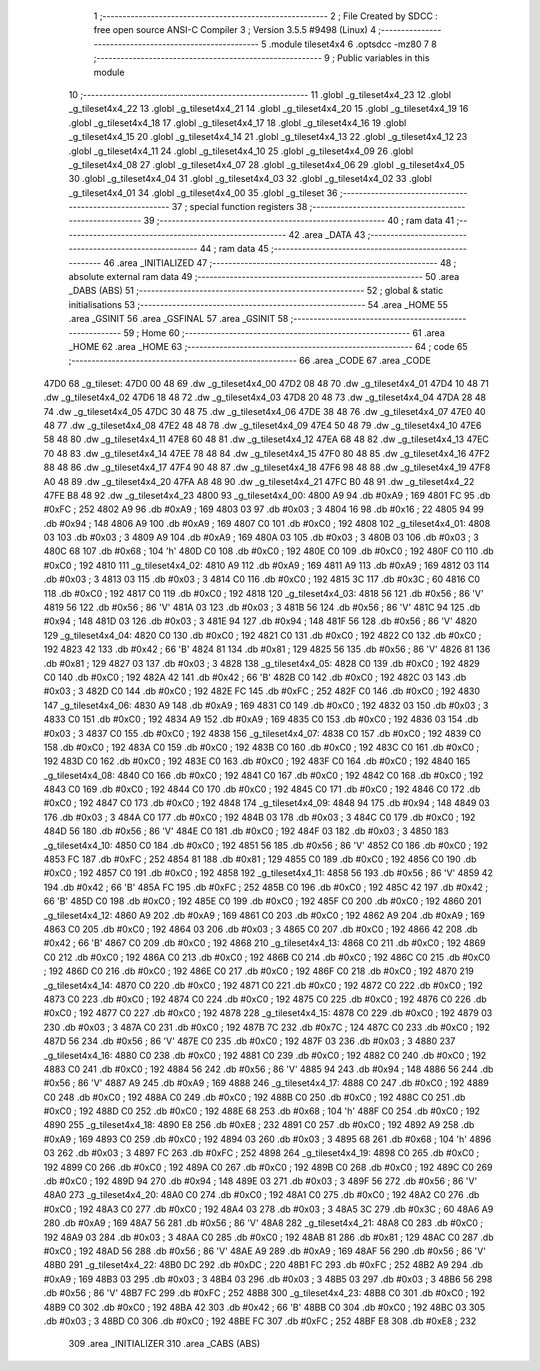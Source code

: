                               1 ;--------------------------------------------------------
                              2 ; File Created by SDCC : free open source ANSI-C Compiler
                              3 ; Version 3.5.5 #9498 (Linux)
                              4 ;--------------------------------------------------------
                              5 	.module tileset4x4
                              6 	.optsdcc -mz80
                              7 	
                              8 ;--------------------------------------------------------
                              9 ; Public variables in this module
                             10 ;--------------------------------------------------------
                             11 	.globl _g_tileset4x4_23
                             12 	.globl _g_tileset4x4_22
                             13 	.globl _g_tileset4x4_21
                             14 	.globl _g_tileset4x4_20
                             15 	.globl _g_tileset4x4_19
                             16 	.globl _g_tileset4x4_18
                             17 	.globl _g_tileset4x4_17
                             18 	.globl _g_tileset4x4_16
                             19 	.globl _g_tileset4x4_15
                             20 	.globl _g_tileset4x4_14
                             21 	.globl _g_tileset4x4_13
                             22 	.globl _g_tileset4x4_12
                             23 	.globl _g_tileset4x4_11
                             24 	.globl _g_tileset4x4_10
                             25 	.globl _g_tileset4x4_09
                             26 	.globl _g_tileset4x4_08
                             27 	.globl _g_tileset4x4_07
                             28 	.globl _g_tileset4x4_06
                             29 	.globl _g_tileset4x4_05
                             30 	.globl _g_tileset4x4_04
                             31 	.globl _g_tileset4x4_03
                             32 	.globl _g_tileset4x4_02
                             33 	.globl _g_tileset4x4_01
                             34 	.globl _g_tileset4x4_00
                             35 	.globl _g_tileset
                             36 ;--------------------------------------------------------
                             37 ; special function registers
                             38 ;--------------------------------------------------------
                             39 ;--------------------------------------------------------
                             40 ; ram data
                             41 ;--------------------------------------------------------
                             42 	.area _DATA
                             43 ;--------------------------------------------------------
                             44 ; ram data
                             45 ;--------------------------------------------------------
                             46 	.area _INITIALIZED
                             47 ;--------------------------------------------------------
                             48 ; absolute external ram data
                             49 ;--------------------------------------------------------
                             50 	.area _DABS (ABS)
                             51 ;--------------------------------------------------------
                             52 ; global & static initialisations
                             53 ;--------------------------------------------------------
                             54 	.area _HOME
                             55 	.area _GSINIT
                             56 	.area _GSFINAL
                             57 	.area _GSINIT
                             58 ;--------------------------------------------------------
                             59 ; Home
                             60 ;--------------------------------------------------------
                             61 	.area _HOME
                             62 	.area _HOME
                             63 ;--------------------------------------------------------
                             64 ; code
                             65 ;--------------------------------------------------------
                             66 	.area _CODE
                             67 	.area _CODE
   47D0                      68 _g_tileset:
   47D0 00 48                69 	.dw _g_tileset4x4_00
   47D2 08 48                70 	.dw _g_tileset4x4_01
   47D4 10 48                71 	.dw _g_tileset4x4_02
   47D6 18 48                72 	.dw _g_tileset4x4_03
   47D8 20 48                73 	.dw _g_tileset4x4_04
   47DA 28 48                74 	.dw _g_tileset4x4_05
   47DC 30 48                75 	.dw _g_tileset4x4_06
   47DE 38 48                76 	.dw _g_tileset4x4_07
   47E0 40 48                77 	.dw _g_tileset4x4_08
   47E2 48 48                78 	.dw _g_tileset4x4_09
   47E4 50 48                79 	.dw _g_tileset4x4_10
   47E6 58 48                80 	.dw _g_tileset4x4_11
   47E8 60 48                81 	.dw _g_tileset4x4_12
   47EA 68 48                82 	.dw _g_tileset4x4_13
   47EC 70 48                83 	.dw _g_tileset4x4_14
   47EE 78 48                84 	.dw _g_tileset4x4_15
   47F0 80 48                85 	.dw _g_tileset4x4_16
   47F2 88 48                86 	.dw _g_tileset4x4_17
   47F4 90 48                87 	.dw _g_tileset4x4_18
   47F6 98 48                88 	.dw _g_tileset4x4_19
   47F8 A0 48                89 	.dw _g_tileset4x4_20
   47FA A8 48                90 	.dw _g_tileset4x4_21
   47FC B0 48                91 	.dw _g_tileset4x4_22
   47FE B8 48                92 	.dw _g_tileset4x4_23
   4800                      93 _g_tileset4x4_00:
   4800 A9                   94 	.db #0xA9	; 169
   4801 FC                   95 	.db #0xFC	; 252
   4802 A9                   96 	.db #0xA9	; 169
   4803 03                   97 	.db #0x03	; 3
   4804 16                   98 	.db #0x16	; 22
   4805 94                   99 	.db #0x94	; 148
   4806 A9                  100 	.db #0xA9	; 169
   4807 C0                  101 	.db #0xC0	; 192
   4808                     102 _g_tileset4x4_01:
   4808 03                  103 	.db #0x03	; 3
   4809 A9                  104 	.db #0xA9	; 169
   480A 03                  105 	.db #0x03	; 3
   480B 03                  106 	.db #0x03	; 3
   480C 68                  107 	.db #0x68	; 104	'h'
   480D C0                  108 	.db #0xC0	; 192
   480E C0                  109 	.db #0xC0	; 192
   480F C0                  110 	.db #0xC0	; 192
   4810                     111 _g_tileset4x4_02:
   4810 A9                  112 	.db #0xA9	; 169
   4811 A9                  113 	.db #0xA9	; 169
   4812 03                  114 	.db #0x03	; 3
   4813 03                  115 	.db #0x03	; 3
   4814 C0                  116 	.db #0xC0	; 192
   4815 3C                  117 	.db #0x3C	; 60
   4816 C0                  118 	.db #0xC0	; 192
   4817 C0                  119 	.db #0xC0	; 192
   4818                     120 _g_tileset4x4_03:
   4818 56                  121 	.db #0x56	; 86	'V'
   4819 56                  122 	.db #0x56	; 86	'V'
   481A 03                  123 	.db #0x03	; 3
   481B 56                  124 	.db #0x56	; 86	'V'
   481C 94                  125 	.db #0x94	; 148
   481D 03                  126 	.db #0x03	; 3
   481E 94                  127 	.db #0x94	; 148
   481F 56                  128 	.db #0x56	; 86	'V'
   4820                     129 _g_tileset4x4_04:
   4820 C0                  130 	.db #0xC0	; 192
   4821 C0                  131 	.db #0xC0	; 192
   4822 C0                  132 	.db #0xC0	; 192
   4823 42                  133 	.db #0x42	; 66	'B'
   4824 81                  134 	.db #0x81	; 129
   4825 56                  135 	.db #0x56	; 86	'V'
   4826 81                  136 	.db #0x81	; 129
   4827 03                  137 	.db #0x03	; 3
   4828                     138 _g_tileset4x4_05:
   4828 C0                  139 	.db #0xC0	; 192
   4829 C0                  140 	.db #0xC0	; 192
   482A 42                  141 	.db #0x42	; 66	'B'
   482B C0                  142 	.db #0xC0	; 192
   482C 03                  143 	.db #0x03	; 3
   482D C0                  144 	.db #0xC0	; 192
   482E FC                  145 	.db #0xFC	; 252
   482F C0                  146 	.db #0xC0	; 192
   4830                     147 _g_tileset4x4_06:
   4830 A9                  148 	.db #0xA9	; 169
   4831 C0                  149 	.db #0xC0	; 192
   4832 03                  150 	.db #0x03	; 3
   4833 C0                  151 	.db #0xC0	; 192
   4834 A9                  152 	.db #0xA9	; 169
   4835 C0                  153 	.db #0xC0	; 192
   4836 03                  154 	.db #0x03	; 3
   4837 C0                  155 	.db #0xC0	; 192
   4838                     156 _g_tileset4x4_07:
   4838 C0                  157 	.db #0xC0	; 192
   4839 C0                  158 	.db #0xC0	; 192
   483A C0                  159 	.db #0xC0	; 192
   483B C0                  160 	.db #0xC0	; 192
   483C C0                  161 	.db #0xC0	; 192
   483D C0                  162 	.db #0xC0	; 192
   483E C0                  163 	.db #0xC0	; 192
   483F C0                  164 	.db #0xC0	; 192
   4840                     165 _g_tileset4x4_08:
   4840 C0                  166 	.db #0xC0	; 192
   4841 C0                  167 	.db #0xC0	; 192
   4842 C0                  168 	.db #0xC0	; 192
   4843 C0                  169 	.db #0xC0	; 192
   4844 C0                  170 	.db #0xC0	; 192
   4845 C0                  171 	.db #0xC0	; 192
   4846 C0                  172 	.db #0xC0	; 192
   4847 C0                  173 	.db #0xC0	; 192
   4848                     174 _g_tileset4x4_09:
   4848 94                  175 	.db #0x94	; 148
   4849 03                  176 	.db #0x03	; 3
   484A C0                  177 	.db #0xC0	; 192
   484B 03                  178 	.db #0x03	; 3
   484C C0                  179 	.db #0xC0	; 192
   484D 56                  180 	.db #0x56	; 86	'V'
   484E C0                  181 	.db #0xC0	; 192
   484F 03                  182 	.db #0x03	; 3
   4850                     183 _g_tileset4x4_10:
   4850 C0                  184 	.db #0xC0	; 192
   4851 56                  185 	.db #0x56	; 86	'V'
   4852 C0                  186 	.db #0xC0	; 192
   4853 FC                  187 	.db #0xFC	; 252
   4854 81                  188 	.db #0x81	; 129
   4855 C0                  189 	.db #0xC0	; 192
   4856 C0                  190 	.db #0xC0	; 192
   4857 C0                  191 	.db #0xC0	; 192
   4858                     192 _g_tileset4x4_11:
   4858 56                  193 	.db #0x56	; 86	'V'
   4859 42                  194 	.db #0x42	; 66	'B'
   485A FC                  195 	.db #0xFC	; 252
   485B C0                  196 	.db #0xC0	; 192
   485C 42                  197 	.db #0x42	; 66	'B'
   485D C0                  198 	.db #0xC0	; 192
   485E C0                  199 	.db #0xC0	; 192
   485F C0                  200 	.db #0xC0	; 192
   4860                     201 _g_tileset4x4_12:
   4860 A9                  202 	.db #0xA9	; 169
   4861 C0                  203 	.db #0xC0	; 192
   4862 A9                  204 	.db #0xA9	; 169
   4863 C0                  205 	.db #0xC0	; 192
   4864 03                  206 	.db #0x03	; 3
   4865 C0                  207 	.db #0xC0	; 192
   4866 42                  208 	.db #0x42	; 66	'B'
   4867 C0                  209 	.db #0xC0	; 192
   4868                     210 _g_tileset4x4_13:
   4868 C0                  211 	.db #0xC0	; 192
   4869 C0                  212 	.db #0xC0	; 192
   486A C0                  213 	.db #0xC0	; 192
   486B C0                  214 	.db #0xC0	; 192
   486C C0                  215 	.db #0xC0	; 192
   486D C0                  216 	.db #0xC0	; 192
   486E C0                  217 	.db #0xC0	; 192
   486F C0                  218 	.db #0xC0	; 192
   4870                     219 _g_tileset4x4_14:
   4870 C0                  220 	.db #0xC0	; 192
   4871 C0                  221 	.db #0xC0	; 192
   4872 C0                  222 	.db #0xC0	; 192
   4873 C0                  223 	.db #0xC0	; 192
   4874 C0                  224 	.db #0xC0	; 192
   4875 C0                  225 	.db #0xC0	; 192
   4876 C0                  226 	.db #0xC0	; 192
   4877 C0                  227 	.db #0xC0	; 192
   4878                     228 _g_tileset4x4_15:
   4878 C0                  229 	.db #0xC0	; 192
   4879 03                  230 	.db #0x03	; 3
   487A C0                  231 	.db #0xC0	; 192
   487B 7C                  232 	.db #0x7C	; 124
   487C C0                  233 	.db #0xC0	; 192
   487D 56                  234 	.db #0x56	; 86	'V'
   487E C0                  235 	.db #0xC0	; 192
   487F 03                  236 	.db #0x03	; 3
   4880                     237 _g_tileset4x4_16:
   4880 C0                  238 	.db #0xC0	; 192
   4881 C0                  239 	.db #0xC0	; 192
   4882 C0                  240 	.db #0xC0	; 192
   4883 C0                  241 	.db #0xC0	; 192
   4884 56                  242 	.db #0x56	; 86	'V'
   4885 94                  243 	.db #0x94	; 148
   4886 56                  244 	.db #0x56	; 86	'V'
   4887 A9                  245 	.db #0xA9	; 169
   4888                     246 _g_tileset4x4_17:
   4888 C0                  247 	.db #0xC0	; 192
   4889 C0                  248 	.db #0xC0	; 192
   488A C0                  249 	.db #0xC0	; 192
   488B C0                  250 	.db #0xC0	; 192
   488C C0                  251 	.db #0xC0	; 192
   488D C0                  252 	.db #0xC0	; 192
   488E 68                  253 	.db #0x68	; 104	'h'
   488F C0                  254 	.db #0xC0	; 192
   4890                     255 _g_tileset4x4_18:
   4890 E8                  256 	.db #0xE8	; 232
   4891 C0                  257 	.db #0xC0	; 192
   4892 A9                  258 	.db #0xA9	; 169
   4893 C0                  259 	.db #0xC0	; 192
   4894 03                  260 	.db #0x03	; 3
   4895 68                  261 	.db #0x68	; 104	'h'
   4896 03                  262 	.db #0x03	; 3
   4897 FC                  263 	.db #0xFC	; 252
   4898                     264 _g_tileset4x4_19:
   4898 C0                  265 	.db #0xC0	; 192
   4899 C0                  266 	.db #0xC0	; 192
   489A C0                  267 	.db #0xC0	; 192
   489B C0                  268 	.db #0xC0	; 192
   489C C0                  269 	.db #0xC0	; 192
   489D 94                  270 	.db #0x94	; 148
   489E 03                  271 	.db #0x03	; 3
   489F 56                  272 	.db #0x56	; 86	'V'
   48A0                     273 _g_tileset4x4_20:
   48A0 C0                  274 	.db #0xC0	; 192
   48A1 C0                  275 	.db #0xC0	; 192
   48A2 C0                  276 	.db #0xC0	; 192
   48A3 C0                  277 	.db #0xC0	; 192
   48A4 03                  278 	.db #0x03	; 3
   48A5 3C                  279 	.db #0x3C	; 60
   48A6 A9                  280 	.db #0xA9	; 169
   48A7 56                  281 	.db #0x56	; 86	'V'
   48A8                     282 _g_tileset4x4_21:
   48A8 C0                  283 	.db #0xC0	; 192
   48A9 03                  284 	.db #0x03	; 3
   48AA C0                  285 	.db #0xC0	; 192
   48AB 81                  286 	.db #0x81	; 129
   48AC C0                  287 	.db #0xC0	; 192
   48AD 56                  288 	.db #0x56	; 86	'V'
   48AE A9                  289 	.db #0xA9	; 169
   48AF 56                  290 	.db #0x56	; 86	'V'
   48B0                     291 _g_tileset4x4_22:
   48B0 DC                  292 	.db #0xDC	; 220
   48B1 FC                  293 	.db #0xFC	; 252
   48B2 A9                  294 	.db #0xA9	; 169
   48B3 03                  295 	.db #0x03	; 3
   48B4 03                  296 	.db #0x03	; 3
   48B5 03                  297 	.db #0x03	; 3
   48B6 56                  298 	.db #0x56	; 86	'V'
   48B7 FC                  299 	.db #0xFC	; 252
   48B8                     300 _g_tileset4x4_23:
   48B8 C0                  301 	.db #0xC0	; 192
   48B9 C0                  302 	.db #0xC0	; 192
   48BA 42                  303 	.db #0x42	; 66	'B'
   48BB C0                  304 	.db #0xC0	; 192
   48BC 03                  305 	.db #0x03	; 3
   48BD C0                  306 	.db #0xC0	; 192
   48BE FC                  307 	.db #0xFC	; 252
   48BF E8                  308 	.db #0xE8	; 232
                            309 	.area _INITIALIZER
                            310 	.area _CABS (ABS)
